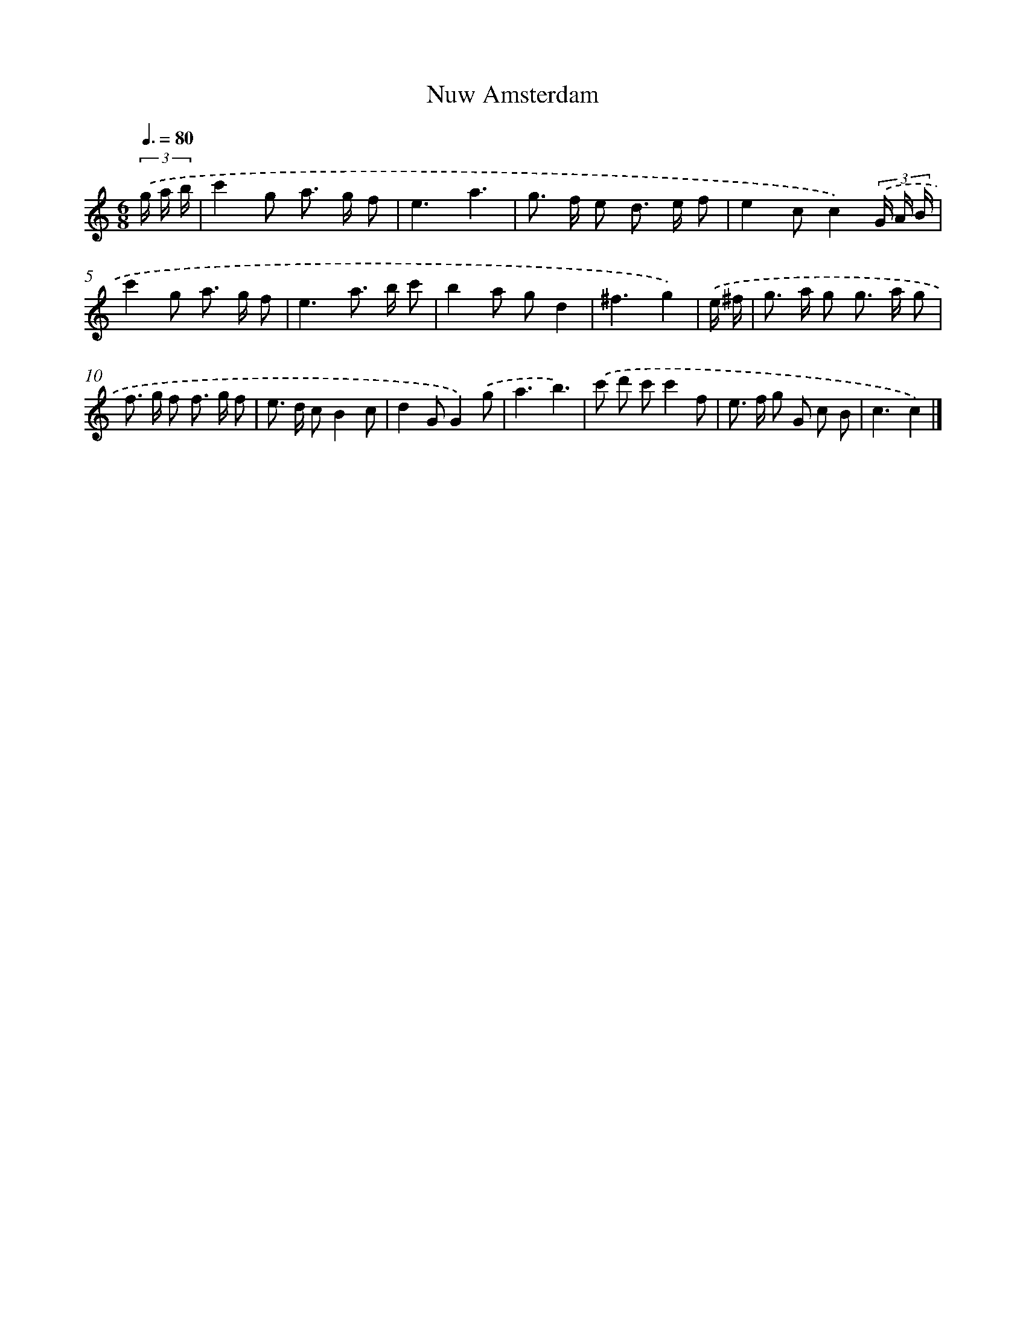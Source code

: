 X: 15929
T: Nuw Amsterdam
%%abc-version 2.0
%%abcx-abcm2ps-target-version 5.9.1 (29 Sep 2008)
%%abc-creator hum2abc beta
%%abcx-conversion-date 2018/11/01 14:37:58
%%humdrum-veritas 1393096848
%%humdrum-veritas-data 1811208011
%%continueall 1
%%barnumbers 0
L: 1/8
M: 6/8
Q: 3/8=80
K: C clef=treble
(3.('g/ a/ b/ [I:setbarnb 1]|
c'2g a> g f |
e3a3 |
g> f e d> e f |
e2cc2)(3.('G/ A/ B/ |
c'2g a> g f |
e3a> b c' |
b2a gd2 |
^f3g2) |
.('e/ ^f/ [I:setbarnb 9]|
g> a g g> a g |
f> g f f> g f |
e> d cB2c |
d2GG2).('g |
a3b3) |
.('c' d' c'c'2f |
e> f g G c B |
c3c2) |]
